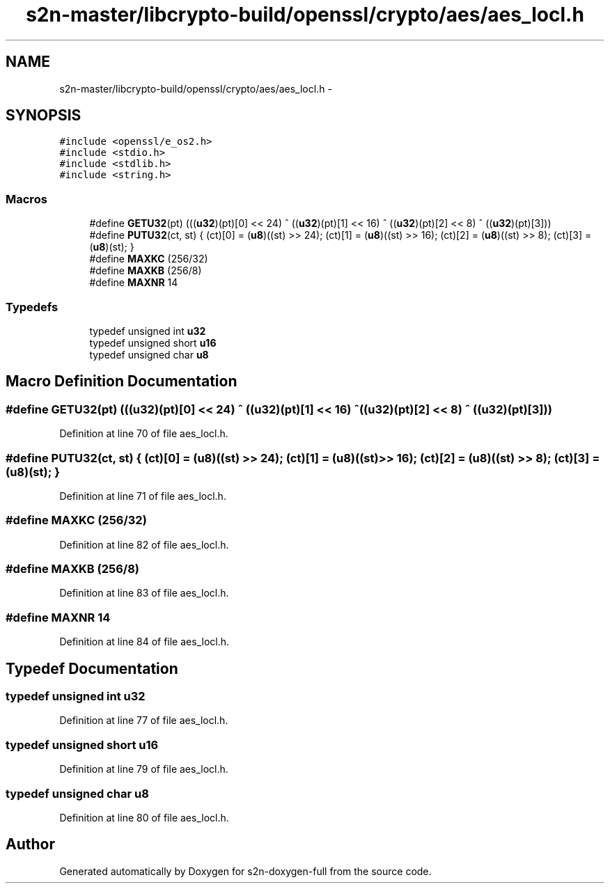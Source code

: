 .TH "s2n-master/libcrypto-build/openssl/crypto/aes/aes_locl.h" 3 "Fri Aug 19 2016" "s2n-doxygen-full" \" -*- nroff -*-
.ad l
.nh
.SH NAME
s2n-master/libcrypto-build/openssl/crypto/aes/aes_locl.h \- 
.SH SYNOPSIS
.br
.PP
\fC#include <openssl/e_os2\&.h>\fP
.br
\fC#include <stdio\&.h>\fP
.br
\fC#include <stdlib\&.h>\fP
.br
\fC#include <string\&.h>\fP
.br

.SS "Macros"

.in +1c
.ti -1c
.RI "#define \fBGETU32\fP(pt)   (((\fBu32\fP)(pt)[0] << 24) ^ ((\fBu32\fP)(pt)[1] << 16) ^ ((\fBu32\fP)(pt)[2] <<  8) ^ ((\fBu32\fP)(pt)[3]))"
.br
.ti -1c
.RI "#define \fBPUTU32\fP(ct,  st)   { (ct)[0] = (\fBu8\fP)((st) >> 24); (ct)[1] = (\fBu8\fP)((st) >> 16); (ct)[2] = (\fBu8\fP)((st) >>  8); (ct)[3] = (\fBu8\fP)(st); }"
.br
.ti -1c
.RI "#define \fBMAXKC\fP   (256/32)"
.br
.ti -1c
.RI "#define \fBMAXKB\fP   (256/8)"
.br
.ti -1c
.RI "#define \fBMAXNR\fP   14"
.br
.in -1c
.SS "Typedefs"

.in +1c
.ti -1c
.RI "typedef unsigned int \fBu32\fP"
.br
.ti -1c
.RI "typedef unsigned short \fBu16\fP"
.br
.ti -1c
.RI "typedef unsigned char \fBu8\fP"
.br
.in -1c
.SH "Macro Definition Documentation"
.PP 
.SS "#define GETU32(pt)   (((\fBu32\fP)(pt)[0] << 24) ^ ((\fBu32\fP)(pt)[1] << 16) ^ ((\fBu32\fP)(pt)[2] <<  8) ^ ((\fBu32\fP)(pt)[3]))"

.PP
Definition at line 70 of file aes_locl\&.h\&.
.SS "#define PUTU32(ct, st)   { (ct)[0] = (\fBu8\fP)((st) >> 24); (ct)[1] = (\fBu8\fP)((st) >> 16); (ct)[2] = (\fBu8\fP)((st) >>  8); (ct)[3] = (\fBu8\fP)(st); }"

.PP
Definition at line 71 of file aes_locl\&.h\&.
.SS "#define MAXKC   (256/32)"

.PP
Definition at line 82 of file aes_locl\&.h\&.
.SS "#define MAXKB   (256/8)"

.PP
Definition at line 83 of file aes_locl\&.h\&.
.SS "#define MAXNR   14"

.PP
Definition at line 84 of file aes_locl\&.h\&.
.SH "Typedef Documentation"
.PP 
.SS "typedef unsigned int \fBu32\fP"

.PP
Definition at line 77 of file aes_locl\&.h\&.
.SS "typedef unsigned short \fBu16\fP"

.PP
Definition at line 79 of file aes_locl\&.h\&.
.SS "typedef unsigned char \fBu8\fP"

.PP
Definition at line 80 of file aes_locl\&.h\&.
.SH "Author"
.PP 
Generated automatically by Doxygen for s2n-doxygen-full from the source code\&.

